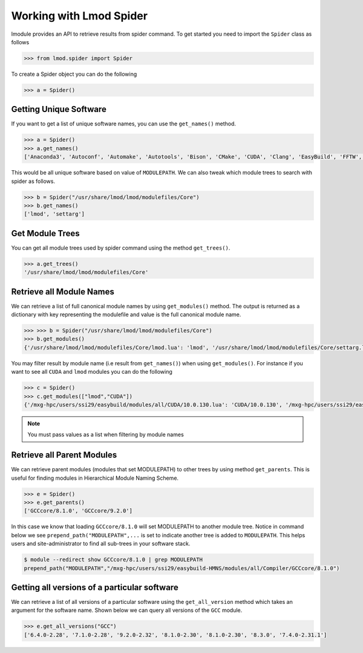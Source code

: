 Working with Lmod Spider
=========================

lmodule provides an API to retrieve results from spider command. To get started you need to import the ``Spider`` class
as follows

.. code-block:: python

    >>> from lmod.spider import Spider

To create a Spider object you can do the following

.. code-block:: python

    >>> a = Spider()

Getting Unique Software
------------------------

If you want to get a list of unique software names, you can use the ``get_names()`` method.

.. code-block:: python

    >>> a = Spider()
    >>> a.get_names()
    ['Anaconda3', 'Autoconf', 'Automake', 'Autotools', 'Bison', 'CMake', 'CUDA', 'Clang', 'EasyBuild', 'FFTW', 'GCC', 'GCCcore', 'GMP', 'M4', 'OSU-Micro-Benchmarks', 'OpenBLAS', 'OpenMPI', 'PyCharm', 'Python', 'SQLite', 'ScaLAPACK', 'Tcl', 'XZ', 'binutils', 'bzip2', 'diffutils', 'flex', 'foss', 'gdbm', 'gettext', 'gompi', 'help2man', 'hwloc', 'libffi', 'libiconv', 'libpciaccess', 'libreadline', 'libsigsegv', 'libtool', 'libxml2', 'lmod', 'm4', 'ncurses', 'numactl', 'pkgconf', 'readline', 'settarg', 'tar', 'util-macros', 'xorg-macros', 'xz', 'zlib']


This would be all unique software based on value of ``MODULEPATH``. We can also tweak which module trees to search
with spider as follows.

.. code-block:: python

    >>> b = Spider("/usr/share/lmod/lmod/modulefiles/Core")
    >>> b.get_names()
    ['lmod', 'settarg']

Get Module Trees
------------------

You can get all module trees used by spider command using the method ``get_trees()``.

.. code-block:: python

    >>> a.get_trees()
    '/usr/share/lmod/lmod/modulefiles/Core'


Retrieve all Module Names
--------------------------

We can retrieve a list of full canonical module names by using ``get_modules()`` method. The output is returned as a
dictionary with key representing the modulefile and value is the full canonical module name.

.. code-block:: python

    >>> >>> b = Spider("/usr/share/lmod/lmod/modulefiles/Core")
    >>> b.get_modules()
    {'/usr/share/lmod/lmod/modulefiles/Core/lmod.lua': 'lmod', '/usr/share/lmod/lmod/modulefiles/Core/settarg.lua': 'settarg'}


You may filter result by module name (i.e result from ``get_names()``) when using ``get_modules()``. For instance
if you want to see all ``CUDA`` and ``lmod`` modules you can do the following

.. code-block:: python

    >>> c = Spider()
    >>> c.get_modules(["lmod","CUDA"])
    {'/mxg-hpc/users/ssi29/easybuild/modules/all/CUDA/10.0.130.lua': 'CUDA/10.0.130', '/mxg-hpc/users/ssi29/easybuild/modules/all/CUDA/9.2.148.1.lua': 'CUDA/9.2.148.1', '/usr/share/lmod/lmod/modulefiles/Core/lmod.lua': 'lmod'}

.. Note:: You must pass values as a list when filtering by module names

Retrieve all Parent Modules
----------------------------
We can retrieve parent modules (modules that set MODULEPATH) to other trees by using method ``get_parents``. This
is useful for finding modules in Hierarchical Module Naming Scheme.

.. code-block:: python

    >>> e = Spider()
    >>> e.get_parents()
    ['GCCcore/8.1.0', 'GCCcore/9.2.0']

In this case we know that loading ``GCCcore/8.1.0`` will set MODULEPATH to another module tree. Notice in command below
we see ``prepend_path("MODULEPATH",...`` is set to indicate another tree is added to ``MODULEPATH``. This helps users
and site-administrator to find all sub-trees in your software stack.

.. code-block:: shell

    $ module --redirect show GCCcore/8.1.0 | grep MODULEPATH
    prepend_path("MODULEPATH","/mxg-hpc/users/ssi29/easybuild-HMNS/modules/all/Compiler/GCCcore/8.1.0")

Getting all versions of a particular software
----------------------------------------------

We can retrieve a list of all versions of a particular software using the ``get_all_version`` method which takes an argument
for the software name. Shown below we can query all versions of the ``GCC`` module.

.. code-block:: python

    >>> e.get_all_versions("GCC")
    ['6.4.0-2.28', '7.1.0-2.28', '9.2.0-2.32', '8.1.0-2.30', '8.1.0-2.30', '8.3.0', '7.4.0-2.31.1']
